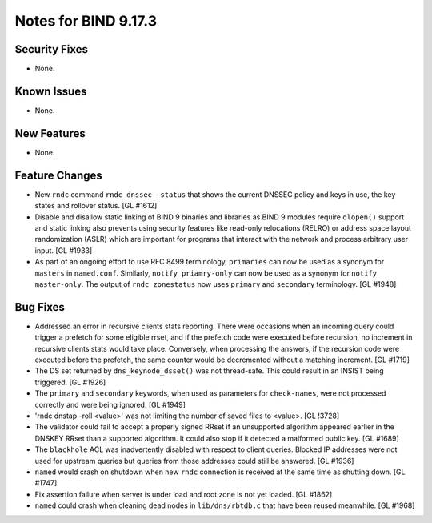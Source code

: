 .. 
   Copyright (C) Internet Systems Consortium, Inc. ("ISC")
   
   This Source Code Form is subject to the terms of the Mozilla Public
   License, v. 2.0. If a copy of the MPL was not distributed with this
   file, You can obtain one at http://mozilla.org/MPL/2.0/.
   
   See the COPYRIGHT file distributed with this work for additional
   information regarding copyright ownership.

Notes for BIND 9.17.3
---------------------

Security Fixes
~~~~~~~~~~~~~~

- None.

Known Issues
~~~~~~~~~~~~

- None.

New Features
~~~~~~~~~~~~

- None.

Feature Changes
~~~~~~~~~~~~~~~

- New ``rndc`` command ``rndc dnssec -status`` that shows the current
  DNSSEC policy and keys in use, the key states and rollover status.
  [GL #1612]

- Disable and disallow static linking of BIND 9 binaries and libraries
  as BIND 9 modules require ``dlopen()`` support and static linking also
  prevents using security features like read-only relocations (RELRO) or
  address space layout randomization (ASLR) which are important for
  programs that interact with the network and process arbitrary user
  input. [GL #1933]

- As part of an ongoing effort to use RFC 8499 terminology, ``primaries``
  can now be used as a synonym for ``masters`` in ``named.conf``.
  Similarly, ``notify priamry-only`` can now be used as a synonym
  for ``notify master-only``. The output of ``rndc zonestatus`` now
  uses ``primary`` and ``secondary`` terminology. [GL #1948]

Bug Fixes
~~~~~~~~~

- Addressed an error in recursive clients stats reporting.
  There were occasions when an incoming query could trigger a prefetch for
  some eligible rrset, and if the prefetch code were executed before recursion,
  no increment in recursive clients stats would take place. Conversely,
  when processing the answers, if the recursion code were executed before the
  prefetch, the same counter would be decremented without a matching increment.
  [GL #1719]

- The DS set returned by ``dns_keynode_dsset()`` was not thread-safe.
  This could result in an INSIST being triggered. [GL #1926]

- The ``primary`` and ``secondary`` keywords, when used as parameters for
  ``check-names``, were not processed correctly and were being ignored.
  [GL #1949]

- 'rndc dnstap -roll <value>' was not limiting the number of saved
  files to <value>. [GL !3728]

- The validator could fail to accept a properly signed RRset if an
  unsupported algorithm appeared earlier in the DNSKEY RRset than a
  supported algorithm.  It could also stop if it detected a malformed
  public key. [GL #1689]

- The ``blackhole`` ACL was inadvertently disabled with respect to
  client queries. Blocked IP addresses were not used for upstream
  queries but queries from those addresses could still be answered.
  [GL #1936]

- ``named`` would crash on shutdown when new ``rndc`` connection is received at
  the same time as shutting down. [GL #1747]

- Fix assertion failure when server is under load and root zone is not yet
  loaded. [GL #1862]

- ``named`` could crash when cleaning dead nodes in ``lib/dns/rbtdb.c`` that
  have been reused meanwhile.  [GL #1968]
